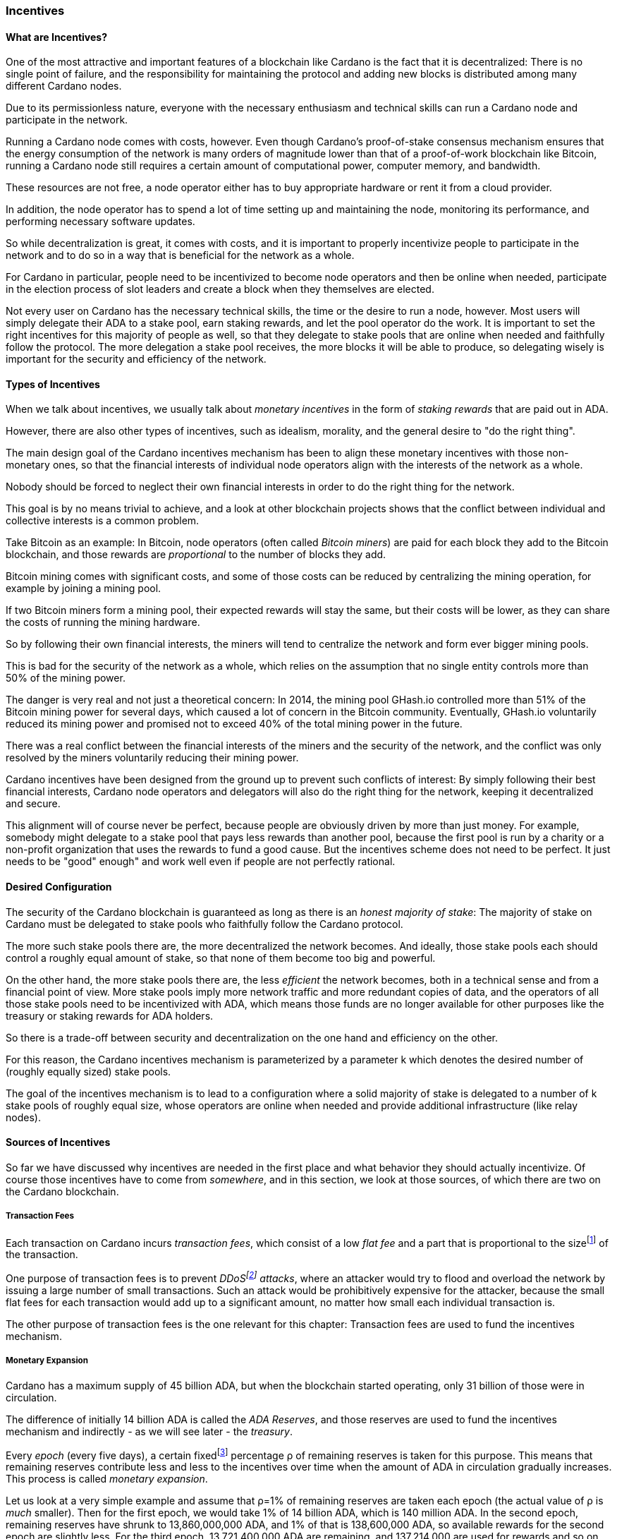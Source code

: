 
=== Incentives

==== What are Incentives?

One of the most attractive and important features of a blockchain(((blockchain))) like Cardano is the fact that it is decentralized: There is no single point of failure, and the responsibility for maintaining the protocol and adding new blocks is distributed among many different Cardano nodes(((Cardano, node))).

Due to its permissionless nature, everyone with the necessary enthusiasm and technical skills can run a Cardano node and participate in the network.

Running a Cardano node comes with costs, however. Even though Cardano's proof-of-stake(((proof-of-stake))) consensus mechanism(((Cardano, consensus mechanism))) ensures that the energy consumption of the network is many orders of magnitude lower than that of a proof-of-work(((proof-of-work))) blockchain(((blockchain))) like Bitcoin(((Bitcoin))), running a Cardano node still requires a certain amount of computational power, computer memory, and bandwidth.

These resources are not free, a node operator(((node operator))) either has to buy appropriate hardware or rent it from a cloud provider.

In addition, the node operator(((node operator))) has to spend a lot of time setting up and maintaining the node, monitoring its performance, and performing necessary software updates.

So while decentralization(((decentralization))) is great, it comes with costs, and it is important to properly incentivize people to participate in the network and to do so in a way that is beneficial for the network as a whole.

For Cardano in particular, people need to be incentivized to become node operators and then be online when needed, participate in the election process of slot leaders(((slot leader))) and create a block when they themselves are elected.

Not every user on Cardano has the necessary technical skills, the time or the desire to run a node, however. Most users will simply delegate their ADA(((ADA))) to a stake pool(((stake pool))), earn staking rewards(((staking rewards))), and let the pool operator(((pool operator))) do the work. It is important to set the right incentives for this majority of people as well, so that they delegate to stake pools that are online when needed and faithfully follow the protocol. The more delegation(((delegation))) a stake pool(((stake pool))) receives, the more blocks it will be able to produce, so delegating wisely is important for the security and efficiency of the network.

==== Types of Incentives

When we talk about incentives, we usually talk about _monetary incentives_ in the form of _staking rewards_ that are paid out in ADA(((ADA))).

However, there are also other types of incentives, such as idealism, morality, and the general desire to "do the right thing".

The main design goal of the Cardano incentives mechanism(((Cardano, incentives mechanism))) has been to align these monetary incentives(((incentives, monetary))) with those non-monetary ones, so that the financial interests of individual node operators align with the interests of the network as a whole.

Nobody should be forced to neglect their own financial interests in order to do the right thing for the network.

This goal is by no means trivial to achieve, and a look at other blockchain(((blockchain))) projects shows that the conflict between individual and collective interests is a common problem.

Take Bitcoin(((Bitcoin))) as an example: In Bitcoin(((Bitcoin))), node operators (often called _Bitcoin miners_) are paid for each block they add to the Bitcoin(((Bitcoin))) blockchain(((blockchain))), and those rewards are _proportional_ to the number of blocks they add.

Bitcoin(((Bitcoin))) mining comes with significant costs, and some of those costs can be reduced by centralizing the mining operation, for example by joining a mining pool(((mining pool))).

If two Bitcoin(((Bitcoin))) miners form a mining pool(((mining pool))), their expected rewards will stay the same, but their costs will be lower, as they can share the costs of running the mining hardware.

So by following their own financial interests, the miners will tend to centralize the network and form ever bigger mining pools.

This is bad for the security of the network as a whole, which relies on the assumption that no single entity controls more than 50% of the mining power.

The danger is very real and not just a theoretical concern: In 2014, the mining pool(((mining pool))) GHash.io(((GHash.io))) controlled more than 51% of the Bitcoin(((Bitcoin))) mining power for several days, which caused a lot of concern in the Bitcoin(((Bitcoin))) community. Eventually, GHash.io(((GHash.io))) voluntarily reduced its mining power and promised not to exceed 40% of the total mining power in the future.

There was a real conflict between the financial interests of the miners and the security of the network, and the conflict was only resolved by the miners voluntarily reducing their mining power.

Cardano incentives have been designed from the ground up to prevent such conflicts of interest: By simply following their best financial interests, Cardano node operators and delegators(((delegator))) will also do the right thing for the network, keeping it decentralized and secure.

This alignment will of course never be perfect, because people are obviously driven by more than just money. For example, somebody might delegate to a stake pool(((stake pool))) that pays less rewards than another pool, because the first pool is run by a charity or a non-profit organization that uses the rewards to fund a good cause. But the incentives scheme does not need to be perfect. It just needs to be "good" enough" and work well even if people are not perfectly rational.

==== Desired Configuration

The security of the Cardano blockchain(((blockchain))) is guaranteed as long as there is an _honest majority of stake_: The majority of stake on Cardano must be delegated to stake pools who faithfully follow the Cardano protocol.

The more such stake pools there are, the more decentralized the network becomes. And ideally, those stake pools each should control a roughly equal amount of stake, so that none of them become too big and powerful.

On the other hand, the more stake pools there are, the less _efficient_ the network becomes, both in a technical sense and from a financial point of view. More stake pools imply more network traffic and more redundant copies of data, and the operators of all those stake pools need to be incentivized with ADA(((ADA))), which means those funds are no longer available for other purposes like the treasury(((treasury))) or staking rewards(((staking rewards))) for ADA(((ADA))) holders.

So there is a trade-off between security and decentralization(((decentralization))) on the one hand and efficiency on the other.

For this reason, the Cardano incentives mechanism(((Cardano, incentives mechanism))) is parameterized by a parameter k(((k (parameter)))) which denotes the desired number of (roughly equally sized) stake pools.

The goal of the incentives mechanism is to lead to a configuration where a solid majority of stake is delegated to a number of k(((k (parameter)))) stake pools of roughly equal size, whose operators are online when needed and provide additional infrastructure (like relay nodes)(((relay nodes))).

==== Sources of Incentives

So far we have discussed why incentives are needed in the first place and what behavior they should actually incentivize. Of course those incentives have to come from _somewhere_, and in this section, we look at those sources, of which there are two on the Cardano blockchain(((blockchain))).

===== Transaction Fees

Each transaction on Cardano incurs _transaction fees_, which consist of a low _flat fee_ and a part that is proportional to the sizefootnote:[Here "size" refers to the size in _bytes_ and not to the amount. A transaction sending ten million ADA(((ADA))) (10,000,000,000,000 lovelace)(((lovelace))) is only slightly more expensive than one sending ten ADA(((ADA))) (10,000,000 lovelace)(((lovelace))), and that slight difference is due to the fact that serializing 10,000,000,000,000 needs a few more bytes than serializing 10,000,000.] of the transaction.

One purpose of transaction fees(((transaction fees))) is to prevent _DDoSfootnote:[DDoS stands for "Distributed Denial of Service".] attacks_(((DDoS attack))), where an attacker would try to flood and overload the network by issuing a large number of small transactions. Such an attack would be prohibitively expensive for the attacker, because the small flat fees for each transaction would add up to a significant amount, no matter how small each individual transaction is.

The other purpose of transaction fees(((transaction fees))) is the one relevant for this chapter: Transaction fees are used to fund the incentives mechanism.

===== Monetary Expansion

Cardano has a maximum supply of 45 billion ADA(((ADA))), but when the blockchain(((blockchain))) started operating, only 31 billion of those were in circulation.

The difference of initially 14 billion ADA(((ADA))) is called the _ADA Reserves_, and those reserves are used to fund the incentives mechanism and indirectly - as we will see later - the _treasury_.

Every _epoch_ (every five days), a certain fixedfootnote:[This percentage is given by a _protocol parameter_.] percentage ρ(((ρ (rho)))) of remaining reserves is taken for this purpose. This means that remaining reserves contribute less and less to the incentives over time when the amount of ADA(((ADA))) in circulation gradually increases. This process is called _monetary expansion_.

[example]
======
Let us look at a very simple example and assume that ρ(((ρ (rho))))=1% of remaining reserves are taken each epoch(((epoch))) (the actual value of ρ(((ρ (rho)))) is _much_ smaller). Then for the first epoch(((epoch))), we would take 1% of 14 billion ADA(((ADA))), which is 140 million ADA(((ADA))). In the second epoch(((epoch))), remaining reserves have shrunk to 13,860,000,000 ADA(((ADA))), and 1% of that is 138,600,000 ADA(((ADA))), so available rewards for the second epoch(((epoch))) are slightly less. For the third epoch(((epoch))), 13,721,400,000 ADA(((ADA))) are remaining, and 137,214,000 are used for rewards and so on and so on. But remember that the actual decline is much more gradual!
======

The hope is that this decline in rewards that are coming from monetary expansion(((monetary expansion))) is compensated by an _incline_ in rewards coming from transaction fees(((transaction fees))) when more and more people start using Cardano and submit more and more transactions over time.

==== Distribution

Distribution of rewards happens once every epoch(((epoch))), so once every five days. Each time rewards are calculated and paid out, all transaction fees(((transaction fees))) that have been collected since the last distribution are combined with a part of the remaining rewards given by ρ(((ρ (rho)))) into a virtual _rewards pot_.

A fixed percentage τ(((τ (tau)))) of the rewards pot(((rewards pot))) is given to the treasury(((treasury))). The rest is distributed among the stake pools.

===== Splitting Rewards in a Pool

Once the rewards for a specific pool have been determined, they are distributed among the pool operator(((pool operator))) and ADA(((ADA))) holders delegating to the pool.

In order to compensate the pool operator(((pool operator))) for his time and expenses, he can take a fixed amount of ADA(((ADA))) and a _margin_, a percentage of what remains, from the pool rewards (both the fixed costs and the margin(((margin))) are set by the pool operator(((pool operator))) when he registers the stake pool)(((stake pool))).

After that, each delegator to the pool takes a share of what remains that is proportional to the amount of ADA(((ADA))) that delegator delegated to the pool. (Note that the pool operator(((pool operator))) can and normally will be a delegator to his own pool, so he will get a share on top of his costs and margin(((margin))) as well.)

[example]
======
For example, consider pool operator(((pool operator))) Alice and ADA(((ADA))) holders Bob and Charlie who delegate to Alice's pool. Alice has declared costs of 200 ADA(((ADA))) and a margin(((margin))) of 1% when she registered her pool.

Let us assume that Alice delegates 100,000 ADA(((ADA))) to her own pool, Bob delegates 200,000 ADA(((ADA))), and Charlie delegates 300,000 ADA(((ADA))). Let us further assume that the pool rewards for the epoch(((epoch))) we look at are 1,000 ADA(((ADA))).

* Distribution starts by Alice taking her fixed costs of 200 ADA(((ADA))).
* After that, Alice takes her 1% margin(((margin))) of the remaining 800 ADA(((ADA))), which is 8 ADA(((ADA))).
* Finally, the remaining 792 ADA(((ADA))) are distributed among Alice, Bob and Charlie proportional to their stake, i.e. in proportions 1:2:3. This means that Alice gets 132 ADA(((ADA))), Bob gets 264 ADA(((ADA))), and Charlie gets 396 ADA(((ADA))).

In the end, Alice received 200 + 8 + 132 = 340 ADA(((ADA))), Bob received 264 ADA(((ADA))), and Charlie received 396 ADA(((ADA))).
======

===== Basic Idea

Now that we have seen how rewards _within_ a pool are distributed, let us turn to the question of how rewards _among_ stake pools are distributed.

The basic idea is simple: Pool rewards should be proportional to pool stakes. The more ADA(((ADA))) delegated to a pool, the more rewards that pool should receive.

===== Problems

There are a number of problems with this basic idea, however:

* _Large Pools_: If rewards are proportional to stake, then the same problem that Bitcoin(((Bitcoin))) suffers from arises.Two pools will always have an incentive to merge, as the rewards for the merged pool will be the same as the sum of the rewards for the two pools, but the costs of the merged pool can be lower than the sum of the costs of the pools. This is bad for decentralization(((decentralization))), because it will lead to a few very large pools controlling most of the stake.

[example]
======

For example, let us assume that Alice and Bob are both stake pool(((stake pool))) operators. Alice has a pool with 1 million ADA(((ADA))) delegated to it, and Bob has a pool with 2 million ADA(((ADA))) delegated to it.

Alice and Bob have both declared costs of 200 ADA(((ADA))) per epoch(((epoch))).

Let us assume that for a specific epoch(((epoch))), Alice's pool's rewards are 10,000 ADA(((ADA))). Without refinements, when rewards are proportional to pool stake, Bob's pool's rewards will therefore be 20,000 ADA(((ADA))).

If Alice and Bob merge their pools, the new pool would have 3 million ADA(((ADA))) delegated to itfootnote:[This is of course not guaranteed. Delegators could object to the merger and redelegate their stake to other pools. We ignore this issue in this example.]
and would receive 30,000 ADA(((ADA))) in rewards.

However, by merging their pools, Alice and Bob can save costs. So maybe instead of 200 + 200 = 400 ADA(((ADA))) per epoch(((epoch))), they can reduce costs to 300 ADA(((ADA))) per epoch(((epoch))).

By receiving the same total rewards as before but having lower costs, Alice and Bob will be better off than before and have an incentive to merge their pools.

======

* _Being Online_: The whole point of having an incentives mechanism in the first place is to ensure the smooth operation of the Cardano blockchain(((blockchain))). If a stake pool(((stake pool))) is not online when it is its turn to create a block, then the network will suffer. If pool rewards are solely based on pool stake and completely ignore pool performance, then pool operators have no incentive to be online when needed.

* _Sybil Attack_(((Sybil, attack))): An attacker could easily create many "attractive" pools with low costs and low margin(((margin))), using different public keys for each of them to hide the fact that all of them are controlled by the same person.
This way the attacker could capture more than 50% of delegations and gain control over the network.
This kind of attack is called a _Sybil attack_(((Sybil, attack))), so named after the book "Sybil(((Sybil, book)))" by Flora Rheta Schreiber(((Schreiber, Flora Rheta))), which tells the story of the treatment of _Sybil_ Dorsett(((Dorsett, Sybil))) for dissociative identity disorder.

The Cardano incentives mechanism(((Cardano, incentives mechanism))) has been designed to address these problems. While the basic idea still roughly holds, a number of refinements have been added to it to make the incentives mechanism work as intended.

In the following sections, we will look at each of those refinements in turn.

===== First Refinement: Large Pools

To prevent pools from becoming too large, the maximum proportion of the rewards pool that a stake pool(((stake pool))) can receive is limited by 1/k(((k (parameter)))), where k(((k (parameter)))) is the number of desired pools as explained in <<Desired Configuration>>.

[example]
======
If k(((k (parameter)))) is 1000 and 10 million ADA(((ADA))) are in the rewards pool for a specific epoch(((epoch))), then the maximum rewards that a single pool can receive are 10,000,000/1,000 = 10,000 ADA(((ADA))).
======

Note that this does not constrain delegators(((delegator))) in any way. They can still choose to delegate to large pools that have already attracted more than 1/k(((k (parameter)))) of total stake. It just makes such large pools financially unattractive to delegators(((delegator))), because they will receive less rewards.

[example]
======
Assuming k(((k (parameter))))=1000 again, let's look at two pools, one with 0.05% of total stake, one with 0.15% of total stake. The first pool will receive 0.05% of the rewards pool. The second pool will _not_ receive 0.15%, but only 0.1%. So while the delegated stake in the large pool is three times as large as the delegated stake in the small pool, the rewards are only twice as large. That means, all other things being equal (performance, margin(((margin))) etc.) that one staked ADA(((ADA))) in the large pool will only earn 66.67% of the rewards that one staked ADA(((ADA))) in the small pool will earn. This will gently nudge some delegators(((delegator))) of the large pool to leave and join a smaller pool, one that is not yet _saturated_, i.e. one that has attracted less than 1/k(((k (parameter)))) of total stake.
======

===== Second Refinement: Being Online

Stake pools should be penalized for not being online when it is their turn. Rewards will be proportional to performance, ensuring that pools follow the protocol faithfully. Whenever a pool is elected to create a block, it should create that block. If it fails to do so, it should be penalized. We therefore want to modify the pool rewards by a _performance factor_, which is given by the number of blocks a pool _did_ produce in an epoch(((epoch))) divided by the number of blocks it _should_ have produced. So a pool missing half its blocks should only receive half its rewards.

There is, however, a problem with implementing this idea directly: Leader election(((leader election))) on Cardano is _private_, so that only the elected leaders themselves know that they have been elected. We therefore do not _know_ how many blocks a pool _should_ have produced in an epoch(((epoch))).

We can, however, _estimate_ this number: The probability to be elected slot leader in a given slot is proportional to the pool's stake. A pool with twice the stake will - on average - be elected twice as often. We also know that - again on average - there _will_ be a leader every twenty slots. Combining these two pieces of information, we can estimate how many blocks a pool _should_ have produced in an epoch(((epoch))) and use that estimate to calculate the (approximate) performance factor(((performance factor))).

[example]
======
Let us look at a pool that has 0.05% of total stake and has produced 8 blocks in a given epoch(((epoch))).

Because on average, there will be a block every 20 seconds (using the fact that a slot lasts one second at the moment), there will on average be 3 blocks per minute, 180 blocks per hour, 4,320 blocks per day and 21,600 blocks per epoch(((epoch))).

Our example pool has been delegated 1/2000 of the total stake, so on average, it will be elected slot leader 21,600/2000 = 10.8 times in each epoch(((epoch))). If it produced 8 blocks, then we estimate its performance factor(((performance factor))) as 8/10.8 ~ 74%.
======

Note that where the "true" performance can never be greater than one (because a pool can never produce a block if it has _not_ been elected slot leader), the _estimated_ performance factor(((performance factor))) _can_ exceed one. Leader election is (pseudo-)random, and a pool can get lucky and be elected more often than its stake would indicate.

This is no problem, however, because this effect will average out over time. Some pools get lucky, others have bad luck, but in the long run, this will even out.

===== Third Refinement: Sybil(((Sybil, attack))) Prevention

With the refinements so far, a pool operator(((pool operator))) could still create many pools (under different names) and attract more than 50% of total stake while keeping each individual pool below the 1/k(((k (parameter)))) threshold.

To prevent this, the rewards of a pool are not only based on the stake of that pool and its performance, but also on the stake that the pool operator(((pool operator))) puts into his own pool, the so-called _pledge_.

Upon registration of a pool, the pool operator(((pool operator))) has to declare a pledge(((pledge))), a certain amount of ADA(((ADA))) that he will delegate to his own pool. He is not forced to actually _honor_ his pledge(((pledge))), but if he does not, then his pool will receive no rewards.

If he _does_ honor his pledge(((pledge))) and delegates the promised amount (or more) to his own pool, then pool rewards will depend on the amount of that pledge(((pledge))) as well - the higher the pledge(((pledge))), the higher the rewardsfootnote:[The magnitude of the effect of pledge(((pledge))) on rewards depends on a system parameter called a~0~ - the higher a~0~, the higher the effect.].

.The effect of pledge(((pledge))) on pool rewards: Rewards rise linearly until the pool is saturated(((saturated (pool)))) and then remain constant, but the slope of the curve is steeper and the final plateau is higher for pools with higher pledge(((pledge))).

image::pledge.png[]

This means that a bad actor who wants to launch a Sybil attack(((Sybil, attack))) now has a problem: Nobody can stop him from creating many different pools, but he only has a limited amount of money, which he will have to split among all his pools. This means that each of his pools will have less pledge(((pledge))) and therefore receive less rewards, thus making each pool less attractive for delegators(((delegator))), making it much harder for him to attract a significant proportion of total stake.

==== Undistributed Rewards

These refinements can lead to situations where not all funds in the rewards pool are distributed. This, however, is a feature, not a bug: When this happens and some rewards remain in the rewards pool after rewarding all the stake pools, then the remaining funds are sent to the treasury(((treasury))), where they can be put to good use to improve and maintain Cardano.

==== Not Being Short-Sighted

Both pool operators and delegators(((delegator))) might be tempted to change their strategiesfootnote:[The strategy of a pool operator(((pool operator))) is to set costs and margin(((margin))), the strategy of a delegator is to choose one or more pools to delegate to.] for short-term gains. A popular pool with many delegators(((delegator))), for example, could suddenly increase his margin(((margin))). This would be short-sighted, however, because delegators(((delegator))) would leave the pool, and the pool operator(((pool operator))) would end up with less rewards than before. Similarly, delegators(((delegator))) might refrain from delegating to a good pool that just started, not taking into account that the pool will attract more delegators(((delegator))) in the future.

This is handled by careful _ranking_ of pools when they are displayed to users to decide where to delegate. Instead of basing that ranking(((ranking (of pools)))) on the rewards of the last epoch(((epoch))), the ranking(((ranking (of pools)))) is instead based on the expectation that in the long run, only the k(((k (parameter)))) most "attractive" pools (with the most favorable combination of cost, margin(((margin))), pledge(((pledge))) and performance) will become saturated(((saturated (pool)))). This for example means that a pool that has just started and has not yet attracted many delegators(((delegator))) will still be ranked high if it has a good combination of pool parameters that make it attractive, even if rewards will be somewhat lower while the pool is still growing.

==== Game Theory(((game theory)))

_Game theory_ is a branch of mathematics that studies strategic interactions between "rational" agents, i.e. agents that try to maximize some objective (like profit) rationally.

Real people in the real world are of course not always rational, but the assumption of rationality is a good starting point to understand how people will behave in a given situation.

One of the pioneers of game theory(((game theory))) was John von Neumann(((von Neumann, John))), who contributed to a staggering amount of different fields in mathematics, physics and economy and is - among other things - famous for his work on the Manhattan project(((Manhattan project))) and on computer architecture.
He has been called one of the most intelligent people in modern history.

.John von Neumann(((von Neumann, John))) (Los Alamos). By LANL - http://www.lanl.gov/history/atomicbomb/images/NeumannL.GIF (archive copy at the Wayback Machine), Attribution, https://commons.wikimedia.org/w/index.php?curid=3429594

image::neumann.png[John von Neumann(((von Neumann, John))), 200]

Another pioneer of game theory(((game theory))) was John Nash(((Nash, John))), who won the Nobel prize in economics in 1994 for his work on the subject. His fascinating story, full of triumph and tragedy, has been made popular for millions of people by the 2001 movie _A Beautiful Mind_.

.John Forbes Nash Jr.(((Nash, John))) (June 13, 1928 – May 23, 2015) was an American mathematician and economist. Serving as Senior Research Mathematician at Princeton University(((Princeton University))) during the later part of his life, he shared the 1994 Nobel Memorial Prize in Economic Sciences(((Nobel Memorial Prize in Economic Sciences))) with game theorists Reinhard Selten(((Selten, Reinhard))) and John Harsanyi(((Harsanyi, John))). By Peter Badge / Typos1 - submission by way of Jimmy Wales, CC BY-SA 3.0, https://commons.wikimedia.org/w/index.php?curid=6977799

image::nash.png[John Forbes Nash Jr.(((Nash, John Forbes, Jr.))), 200]

In game theory(((game theory))), Nash's(((Nash, John))) concept of a _Nash Equilibrium_(((Nash, equilibrium))) is of central importance.
A Nash Equilibrium(((Nash, equilibrium))) is a situation where no player can improve his payoff by unilaterally changing his strategy.
So if all other players stick to their strategies, it would be irrational for any player to change his own strategy.

[example]
======
A famous example of a _game_ in the sense of game theory(((game theory))) is the so-called _Prisoner's Dilemma_: Two suspected burglars are being interrogated by the police in two separate interrogation rooms, unable to communicate with each other. The police want to get a confession from at least one of them, and they offer both of them a deal: If one of them confesses and the other one does not, the one who confesses will be set free, and the other one will be sentenced to ten years in prison. If both confess, both will be sentenced to five years in prison. If neither of them confess, both will be sentenced to one year in prison.

[cols="1,1,1"]
|===
|
|*Burglar B confesses*
|*Burglar B stays silent*

|*Burglar A confesses*
|Burglar A: 5 years, Burglar B: 5 years
|Burglar A goes free, Burglar B: 10 years

|*Burglar A stays silent*
|Burglar A: 10 years, Burglar B: goes free
|Burglar A: 1 year, Burglar B: 1 year
|===

This game has exactly one Nash Equilibrium(((Nash, equilibrium))): Both burglars confess and spend five years in prison.

Let us convince ourselves that this is indeed a Nash Equilibrium(((Nash, equilibrium)))!

If Burglar A unilaterally changes his strategy and stays silent, while Burglar B sticks to his strategy of confessing, then instead of going to prison for five years, Burglar A will have to go to prison for ten years. The same is true for Burglar B: If Burglar B switches his strategy from confessing to staying silent, then he will have to go to prison for ten years instead of five, provided Burglar A sticks to his strategy of confessing.

On the other hand, none of the other three possible outcomes of the game are Nash Equilibria(((Nash, equilibrium))):

If both stay silent and thus need to go to prison for one year, then each of them has an incentive to switch his strategy and confess instead, because then he will go free.

If one of them stays silent and the other confesses, then the one staying silent can reduce his prison term from ten years to five years by confessing as well.

(The one confessing has _no_ incentive to switch his strategy in this case, because then instead of going free, he would need to spend one year in prison. However, for an outcome to be a Nash Equilibrium(((Nash, equilibrium))), _none_ of the players must have an incentive to switch his strategy.)

Many people find this result surprising and somewhat depressing: "Clearly", if both simply stayed silent, they would be better off than if both confessed. And they maybe both _would_ stay silent if they had a chance to communicate and coordinate. But the Nash Equilibrium(((Nash, equilibrium))) is that both confess, and that is the only outcome that is stable in the sense that no player has an incentive to unilaterally change his strategy.

======

In a 2022 research paperfootnote:[_Reward Sharing Schemes for Stake Pools_, Lars Brünjes(((Brünjes, Lars))), Aggelos Kiayias(((Kiayias, Aggelos))), Elias Koutsoupias(((Koutsoupias, Elias))), Aikaterini-Panagiota Stouka(((Stouka, Aikaterini-Panagiota))), Euro S&P 2022], game theory(((game theory))) was applied to the Cardano incentives mechanism(((Cardano, incentives mechanism))). It was shown that if the reward distribution follows the rules explained above, then each Nash Equilibrium(((Nash, equilibrium))) of the "staking game" will have k(((k (parameter)))) stake pools of the same size.

As stated before, real people in the real world do not always behave rationally, and they have other objectives than just maximizing their profit. But the mathematical result that under some idealizing assumptions, all Nash Equilibria(((Nash, equilibrium))) of the staking game leads to the desired outcome of k(((k (parameter)))) equally sized stake pools, is a strong argument that the Cardano incentives mechanism(((Cardano, incentives mechanism))) is well-designed and will indeed set the right incentives for pool operators and delegators(((delegator))), resulting in a secure and highly decentralized network for everyone to enjoy.
